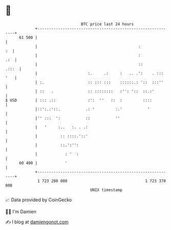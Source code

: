 * 👋

#+begin_example
                                    BTC price last 24 hours                    
                +------------------------------------------------------------+ 
         61 500 |                                                            | 
                |                                            :            :  | 
                |                                            :           .:  | 
                |                                            ::        .:::  | 
                |                      :.     .:     :   .. .':    . ::: '   | 
                | :.                   :: ::: :::    ::::::.: '::  :::''     | 
                | ::   .               :: ::::::::   :'': '::  ::.:'         | 
   $ USD        | ::: .::              :':  ''   ::  :         ::::          | 
                |::':.:'::.           .: '         :.'           '           | 
                |'' :::  ':           ::           ''                        | 
                |   '     :..   :. . .:                                      | 
                |          :: ::::.'::'                                      | 
                |          ::.':'':                                          | 
                |            : '  :                                          | 
         60 400 |            '                                               | 
                +------------------------------------------------------------+ 
                 1 723 280 000                                  1 723 370 000  
                                        UNIX timestamp                         
#+end_example
📈 Data provided by CoinGecko

🧑‍💻 I'm Damien

✍️ I blog at [[https://www.damiengonot.com][damiengonot.com]]
